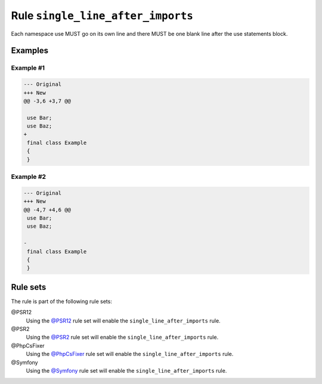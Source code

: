 ==================================
Rule ``single_line_after_imports``
==================================

Each namespace use MUST go on its own line and there MUST be one blank line
after the use statements block.

Examples
--------

Example #1
~~~~~~~~~~

.. code-block:: diff

   --- Original
   +++ New
   @@ -3,6 +3,7 @@

    use Bar;
    use Baz;
   +
    final class Example
    {
    }

Example #2
~~~~~~~~~~

.. code-block:: diff

   --- Original
   +++ New
   @@ -4,7 +4,6 @@
    use Bar;
    use Baz;

   -
    final class Example
    {
    }

Rule sets
---------

The rule is part of the following rule sets:

@PSR12
  Using the `@PSR12 <./../../ruleSets/PSR12.rst>`_ rule set will enable the ``single_line_after_imports`` rule.

@PSR2
  Using the `@PSR2 <./../../ruleSets/PSR2.rst>`_ rule set will enable the ``single_line_after_imports`` rule.

@PhpCsFixer
  Using the `@PhpCsFixer <./../../ruleSets/PhpCsFixer.rst>`_ rule set will enable the ``single_line_after_imports`` rule.

@Symfony
  Using the `@Symfony <./../../ruleSets/Symfony.rst>`_ rule set will enable the ``single_line_after_imports`` rule.
